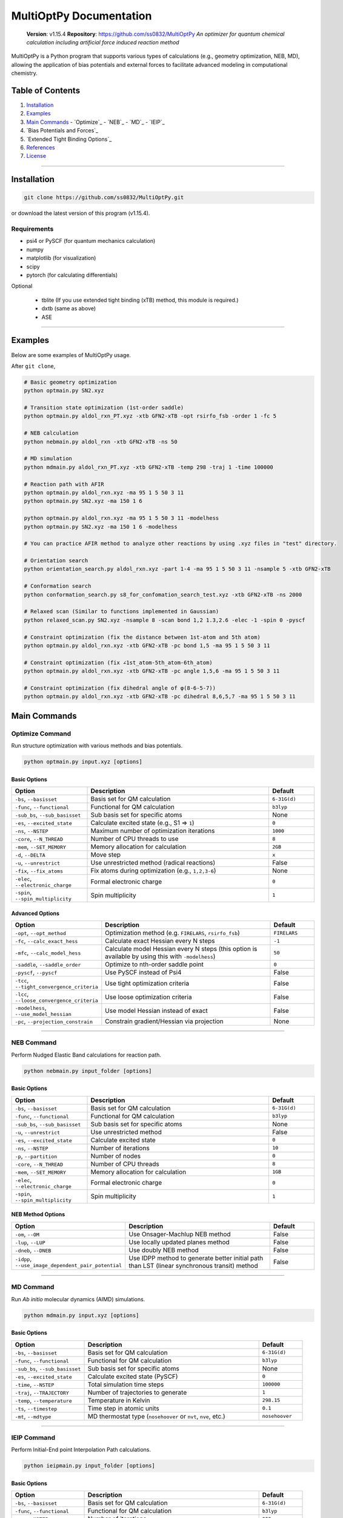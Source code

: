 MultiOptPy Documentation
=======================

    **Version**: v1.15.4  
    **Repository**: `https://github.com/ss0832/MultiOptPy <https://github.com/ss0832/MultiOptPy>`_  
    *An optimizer for quantum chemical calculation including artificial force induced reaction method*

MultiOptPy is a Python program that supports various types of calculations (e.g., geometry optimization, NEB, MD), allowing the application of bias potentials and external forces to facilitate advanced modeling in computational chemistry.

Table of Contents
----------------
1. `Installation`_
2. `Examples`_
3. `Main Commands`_
   - `Optimize`_
   - `NEB`_
   - `MD`_
   - `IEIP`_
4. `Bias Potentials and Forces`_
5. `Extended Tight Binding Options`_
6. `References`_
7. `License`_

------------

Installation
-----------

.. code-block:: bash

    git clone https://github.com/ss0832/MultiOptPy.git

or download the latest version of this program (v1.15.4).


Requirements
~~~~~~~~~~~
- psi4 or PySCF (for quantum mechanics calculation)
- numpy 
- matplotlib (for visualization)
- scipy 
- pytorch (for calculating differentials)

Optional

 - tblite (If you use extended tight binding (xTB) method, this module is required.)
 - dxtb (same as above)
 - ASE 

------------

Examples 
--------

Below are some examples of MultiOptPy usage.

After ``git clone``,

.. code-block:: bash

    # Basic geometry optimization
    python optmain.py SN2.xyz

    # Transition state optimization (1st-order saddle)
    python optmain.py aldol_rxn_PT.xyz -xtb GFN2-xTB -opt rsirfo_fsb -order 1 -fc 5

    # NEB calculation
    python nebmain.py aldol_rxn -xtb GFN2-xTB -ns 50 

    # MD simulation
    python mdmain.py aldol_rxn_PT.xyz -xtb GFN2-xTB -temp 298 -traj 1 -time 100000

    # Reaction path with AFIR
    python optmain.py aldol_rxn.xyz -ma 95 1 5 50 3 11
    python optmain.py SN2.xyz -ma 150 1 6

    python optmain.py aldol_rxn.xyz -ma 95 1 5 50 3 11 -modelhess
    python optmain.py SN2.xyz -ma 150 1 6 -modelhess

    # You can practice AFIR method to analyze other reactions by using .xyz files in "test" directory.

    # Orientation search 
    python orientation_search.py aldol_rxn.xyz -part 1-4 -ma 95 1 5 50 3 11 -nsample 5 -xtb GFN2-xTB 

    # Conformation search
    python conformation_search.py s8_for_confomation_search_test.xyz -xtb GFN2-xTB -ns 2000

    # Relaxed scan (Similar to functions implemented in Gaussian)
    python relaxed_scan.py SN2.xyz -nsample 8 -scan bond 1,2 1.3,2.6 -elec -1 -spin 0 -pyscf

    # Constraint optimization (fix the distance between 1st-atom and 5th atom)
    python optmain.py aldol_rxn.xyz -xtb GFN2-xTB -pc bond 1,5 -ma 95 1 5 50 3 11

    # Constraint optimization (fix ∠1st_atom-5th_atom-6th_atom)
    python optmain.py aldol_rxn.xyz -xtb GFN2-xTB -pc angle 1,5,6 -ma 95 1 5 50 3 11

    # Constraint optimization (fix dihedral angle of φ(8-6-5-7))
    python optmain.py aldol_rxn.xyz -xtb GFN2-xTB -pc dihedral 8,6,5,7 -ma 95 1 5 50 3 11


Main Commands
------------

Optimize Command
~~~~~~~~~~~~~~~

Run structure optimization with various methods and bias potentials.

.. code-block:: bash

    python optmain.py input.xyz [options]

Basic Options
^^^^^^^^^^^^

.. list-table::
   :widths: 25 60 15
   :header-rows: 1

   * - Option
     - Description
     - Default
   * - ``-bs``, ``--basisset``
     - Basis set for QM calculation
     - ``6-31G(d)``
   * - ``-func``, ``--functional``
     - Functional for QM calculation
     - ``b3lyp``
   * - ``-sub_bs``, ``--sub_basisset``
     - Sub basis set for specific atoms
     - None
   * - ``-es``, ``--excited_state``
     - Calculate excited state (e.g., S1 => ``1``)
     - ``0``
   * - ``-ns``, ``--NSTEP``
     - Maximum number of optimization iterations
     - ``1000``
   * - ``-core``, ``--N_THREAD``
     - Number of CPU threads to use
     - ``8``
   * - ``-mem``, ``--SET_MEMORY``
     - Memory allocation for calculation
     - ``2GB``
   * - ``-d``, ``--DELTA``
     - Move step
     - ``x``
   * - ``-u``, ``--unrestrict``
     - Use unrestricted method (radical reactions)
     - False
   * - ``-fix``, ``--fix_atoms``
     - Fix atoms during optimization (e.g., ``1,2,3-6``)
     - None
   * - ``-elec``, ``--electronic_charge``
     - Formal electronic charge
     - ``0``
   * - ``-spin``, ``--spin_multiplicity``
     - Spin multiplicity
     - ``1``

Advanced Options
^^^^^^^^^^^^^^

.. list-table::
   :widths: 25 60 15
   :header-rows: 1

   * - Option
     - Description
     - Default
   * - ``-opt``, ``--opt_method``
     - Optimization method (e.g. ``FIRELARS``, ``rsirfo_fsb``)
     - ``FIRELARS``
   * - ``-fc``, ``--calc_exact_hess``
     - Calculate exact Hessian every N steps
     - ``-1``
   * - ``-mfc``, ``--calc_model_hess``
     - Calculate model Hessian every N steps (this option is available by using this with ``-modelhess``)
     - ``50``
   * - ``-saddle``, ``--saddle_order``
     - Optimize to nth-order saddle point
     - ``0``
   * - ``-pyscf``, ``--pyscf``
     - Use PySCF instead of Psi4
     - False
   * - ``-tcc``, ``--tight_convergence_criteria``
     - Use tight optimization criteria
     - False
   * - ``-lcc``, ``--loose_convergence_criteria``
     - Use loose optimization criteria
     - False
   * - ``-modelhess``, ``--use_model_hessian``
     - Use model Hessian instead of exact
     - False
   * - ``-pc``, ``--projection_constrain``
     - Constrain gradient/Hessian via projection
     - None

------------

NEB Command
~~~~~~~~~~

Perform Nudged Elastic Band calculations for reaction path.

.. code-block:: bash

    python nebmain.py input_folder [options]

Basic Options
^^^^^^^^^^^^

.. list-table::
   :widths: 25 60 15
   :header-rows: 1

   * - Option
     - Description
     - Default
   * - ``-bs``, ``--basisset``
     - Basis set for QM calculation
     - ``6-31G(d)``
   * - ``-func``, ``--functional``
     - Functional for QM calculation
     - ``b3lyp``
   * - ``-sub_bs``, ``--sub_basisset``
     - Sub basis set for specific atoms
     - None
   * - ``-u``, ``--unrestrict``
     - Use unrestricted method
     - False
   * - ``-es``, ``--excited_state``
     - Calculate excited state
     - ``0``
   * - ``-ns``, ``--NSTEP``
     - Number of iterations
     - ``10``
   * - ``-p``, ``--partition``
     - Number of nodes
     - ``0``
   * - ``-core``, ``--N_THREAD``
     - Number of CPU threads
     - ``8``
   * - ``-mem``, ``--SET_MEMORY``
     - Memory allocation for calculation
     - ``1GB``
   * - ``-elec``, ``--electronic_charge``
     - Formal electronic charge
     - ``0``
   * - ``-spin``, ``--spin_multiplicity``
     - Spin multiplicity
     - ``1``

NEB Method Options
^^^^^^^^^^^^^^^

.. list-table::
   :widths: 35 50 15
   :header-rows: 1

   * - Option
     - Description
     - Default
   * - ``-om``, ``--OM``
     - Use Onsager-Machlup NEB method
     - False
   * - ``-lup``, ``--LUP``
     - Use locally updated planes method
     - False
   * - ``-dneb``, ``--DNEB``
     - Use doubly NEB method
     - False
   * - ``-idpp``, ``--use_image_dependent_pair_potential``
     - Use IDPP method to generate better initial path than LST (linear synchronous transit) method
     - False

------------

MD Command
~~~~~~~~~

Run *Ab initio* molecular dynamics (AIMD) simulations.

.. code-block:: bash

    python mdmain.py input.xyz [options]

Basic Options
^^^^^^^^^^^^

.. list-table::
   :widths: 25 60 15
   :header-rows: 1

   * - Option
     - Description
     - Default
   * - ``-bs``, ``--basisset``
     - Basis set for QM calculation
     - ``6-31G(d)``
   * - ``-func``, ``--functional``
     - Functional for QM calculation
     - ``b3lyp``
   * - ``-sub_bs``, ``--sub_basisset``
     - Sub basis set for specific atoms
     - None
   * - ``-es``, ``--excited_state``
     - Calculate excited state (PySCF)
     - ``0``
   * - ``-time``, ``--NSTEP``
     - Total simulation time steps
     - ``100000``
   * - ``-traj``, ``--TRAJECTORY``
     - Number of trajectories to generate
     - ``1``
   * - ``-temp``, ``--temperature``
     - Temperature in Kelvin
     - ``298.15``
   * - ``-ts``, ``--timestep``
     - Time step in atomic units
     - ``0.1``
   * - ``-mt``, ``--mdtype``
     - MD thermostat type (``nosehoover`` or ``nvt``, ``nve``, etc.)
     - ``nosehoover``

------------

IEIP Command
~~~~~~~~~~~

Perform Initial-End point Interpolation Path calculations.

.. code-block:: bash

    python ieipmain.py input_folder [options]

Basic Options
^^^^^^^^^^^^

.. list-table::
   :widths: 25 60 15
   :header-rows: 1

   * - Option
     - Description
     - Default
   * - ``-bs``, ``--basisset``
     - Basis set for QM calculation
     - ``6-31G(d)``
   * - ``-func``, ``--functional``
     - Functional for QM calculation
     - ``b3lyp``
   * - ``-ns``, ``--NSTEP``
     - Number of iterations
     - ``999``
   * - ``-sub_bs``, ``--sub_basisset``
     - Sub basis set for specific atoms
     - None
   * - ``-mi``, ``--microiter``
     - Microiteration for relaxing reaction pathways
     - ``0``
   * - ``-beta``, ``--BETA``
     - Force for optimization
     - ``1.0``

------------

Bias Potentials and Forces (optmain.py, nebmain.py, mdmain.py, ieipmain.py)
-------------------------

MultiOptPy supports a variety of bias potentials and forces.

Artificial Force-Induced Reaction (AFIR)
~~~~~~~~~~~~~~~~~~~~~~~~~~~~~~~~~~~~~~~

.. code-block:: bash

    -ma GAMMA FRAGM1 FRAGM2

- Example 1:

  .. code-block:: bash

      -ma 195 1 5

  Apply a potential of 195 kJ/mol (pushing force) to the first atom and the fifth atom as a pair.

- Example 2:

  .. code-block:: bash

      -ma 195 1 5 195 3 11

  Add the potential of 195 kJ/mol (pushing force) by the pair of the first atom and the fifth atom. Then add the potential of 195 kJ/mol (pushing force) by the pair of the third atom and the eleventh atom.

- Example 3:

  .. code-block:: bash

      -ma -195 1-3 5,6

  Add the potential of -195 kJ/mol (pulling force) by the fragment consisting of the 1st-3rd atoms paired with the fragments consisting of the 5th and 6th atoms.


Keep Potential (Harmonic Restraint)
~~~~~~~~~~~~~~~~~~~~~~~~~~~~~~~~~

V(r) = 0.5k(r - r_0)^2

``spring const. k (a.u.) keep distance [$ r_0] (ang.) atom1,atom2 ...``

.. code-block:: bash

    -kp SPRING_CONST DISTANCE ATOMS

- Example:

  .. code-block:: bash

      -kp 0.1 2.5 1,2

Keep Angle Potential
~~~~~~~~~~~~~~~~~~

V(θ) = 0.5k(θ - θ_0)^2

``spring const.(a.u.) keep angle (degrees) atom1,atom2,atom3``

.. code-block:: bash

    -ka SPRING_CONST ANGLE ATOMS

- Example:

  .. code-block:: bash

      -ka 2.0 60 1,2,3

Keep Dihedral Angle Potential
~~~~~~~~~~~~~~~~~~~~~~~~~~~

V(φ) = 0.5k(φ - φ_0)^2

``spring const.(a.u.) keep dihedral angle (degrees) atom1,atom2,atom3,atom4 ...``

.. code-block:: bash

    -kda SPRING_CONST ANGLE ATOMS

- Example:

  .. code-block:: bash

      -kda 2.0 60 1,2,3,4

------------

Extended Tight Binding Options (optmain.py, nebmain.py, mdmain.py, ieipmain.py)
-----------------------------

.. list-table::
   :widths: 35 50 15
   :header-rows: 1

   * - Option
     - Description
     - Default
   * - ``-xtb``, ``--usextb``
     - Use extended tight binding method
     - ``None``
   * - ``-dxtb``, ``--usedxtb``
     - Use dxtb implementation of xTB
     - ``None``
   * - ``-cpcm``, ``--cpcm_solv_model``
     - Use CPCM solvent model for xTB
     - None
   * - ``-alpb``, ``--alpb_solv_model``
     - Use ALPB solvent model for xTB
     - None

------------

References
---------

The references for this program are embedded within the source code. Please refer to the comments and documentation within the code files for detailed citations and attributions.


License
------

MultiOptPy is licensed under the **GNU General Public License v3.0**.

(C) 2023-2025 ss0832

Contact
~~~~~~~
highlighty876 [at] gmail.com
